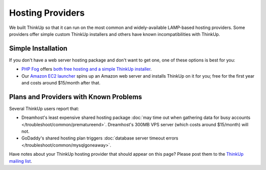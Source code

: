 Hosting Providers
=================

We built ThinkUp so that it can run on the most common and widely-available LAMP-based hosting providers. Some
providers offer simple custom ThinkUp installers and others have known incompatibilities with ThinkUp. 

Simple Installation
-------------------

If you don't have a web server hosting package and don't want to get one, one of these options is best for you:

*  `PHP Fog <http://phpfog.com>`_ offers `both free hosting and a simple ThinkUp installer
   <http://expertlabs.org/2011/12/php-fog-adds-free-thinkup-hosting.html>`_.
*  Our `Amazon EC2 launcher <http://expertlabs.aaas.org/thinkup-launcher/>`_ spins up an Amazon web server and installs
   ThinkUp on it for you; free for the first year and costs around $15/month after that.

Plans and Providers with Known Problems
---------------------------------------

Several ThinkUp users report that:

*   Dreamhost's least expensive shared hosting package :doc:`may time out when gathering data for busy
    accounts </troubleshoot/common/prematureend>`. Dreamhost's 300MB VPS server (which costs around $15/month) will not.
*   GoDaddy's shared hosting plan triggers :doc:`database server timeout errors </troubleshoot/common/mysqlgoneaway>`.

Have notes about your ThinkUp hosting provider that should appear on this page? Please post them to the
`ThinkUp mailing list <http://groups.google.com/group/thinkupapp>`_.